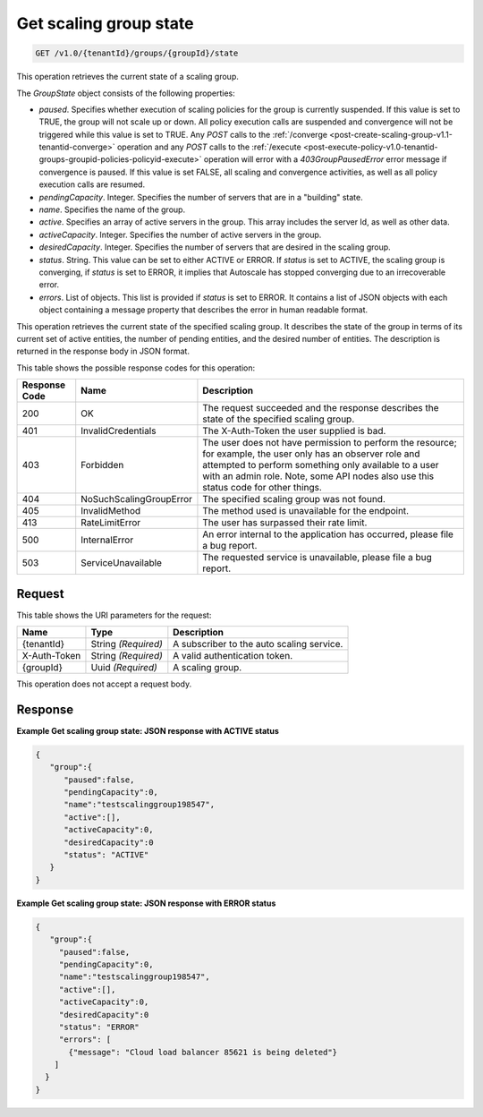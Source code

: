 

.. _get-get-scaling-group-state-v1.0-tenantid-groups-groupid-state:

Get scaling group state
^^^^^^^^^^^^^^^^^^^^^^^^^^^^^^^^^^^^^^^^^^^^^^^^^^^^^^^^^^^^^^^^^^^^^^^^^^^^^^^^

.. code::

    GET /v1.0/{tenantId}/groups/{groupId}/state

This operation retrieves the current state of a scaling group.

The *GroupState* object consists of the following properties:


*  *paused*. Specifies whether execution of scaling policies for the group is currently suspended. If this value
   is set to TRUE, the group will not scale up or down. All policy execution calls are suspended and convergence will
   not be triggered while this value is set to TRUE. Any *POST* calls to the :ref:`/converge <post-create-scaling-group-v1.1-tenantid-converge>` operation and any *POST* calls to the :ref:`/execute <post-execute-policy-v1.0-tenantid-groups-groupid-policies-policyid-execute>`
   operation will error with a `403GroupPausedError` error message if convergence is paused. If this value is set FALSE, all scaling and convergence activities, as well as all policy execution calls are resumed.
*  *pendingCapacity*. Integer. Specifies the number of servers that are in a "building" state.
*  *name*. Specifies the name of the group.
*  *active*. Specifies an array of active servers in the group. This array includes the server Id, as well as other data.
*  *activeCapacity*. Integer. Specifies the number of active servers in the group.
*  *desiredCapacity*. Integer. Specifies the number of servers that are desired in the scaling group.
*  *status*. String. This value can be set to either ACTIVE or ERROR. If *status* is set to ACTIVE, the scaling group is converging, if *status* is set to ERROR, it implies that Autoscale has stopped converging due to an irrecoverable error.
*  *errors*. List of objects. This list is provided if *status* is set to ERROR. It contains a list of JSON objects with each object containing a message property that describes the error in human readable format.


This operation retrieves the current state of the specified scaling group. It describes the state of the group in terms of its current set of active entities, the number of pending entities, and the desired number of entities. The description is returned in the response body in JSON format.



This table shows the possible response codes for this operation:


+--------------------------+-------------------------+-------------------------+
|Response Code             |Name                     |Description              |
+==========================+=========================+=========================+
|200                       |OK                       |The request succeeded    |
|                          |                         |and the response         |
|                          |                         |describes the state of   |
|                          |                         |the specified scaling    |
|                          |                         |group.                   |
+--------------------------+-------------------------+-------------------------+
|401                       |InvalidCredentials       |The X-Auth-Token the     |
|                          |                         |user supplied is bad.    |
+--------------------------+-------------------------+-------------------------+
|403                       |Forbidden                |The user does not have   |
|                          |                         |permission to perform    |
|                          |                         |the resource; for        |
|                          |                         |example, the user only   |
|                          |                         |has an observer role and |
|                          |                         |attempted to perform     |
|                          |                         |something only available |
|                          |                         |to a user with an admin  |
|                          |                         |role. Note, some API     |
|                          |                         |nodes also use this      |
|                          |                         |status code for other    |
|                          |                         |things.                  |
+--------------------------+-------------------------+-------------------------+
|404                       |NoSuchScalingGroupError  |The specified scaling    |
|                          |                         |group was not found.     |
+--------------------------+-------------------------+-------------------------+
|405                       |InvalidMethod            |The method used is       |
|                          |                         |unavailable for the      |
|                          |                         |endpoint.                |
+--------------------------+-------------------------+-------------------------+
|413                       |RateLimitError           |The user has surpassed   |
|                          |                         |their rate limit.        |
+--------------------------+-------------------------+-------------------------+
|500                       |InternalError            |An error internal to the |
|                          |                         |application has          |
|                          |                         |occurred, please file a  |
|                          |                         |bug report.              |
+--------------------------+-------------------------+-------------------------+
|503                       |ServiceUnavailable       |The requested service is |
|                          |                         |unavailable, please file |
|                          |                         |a bug report.            |
+--------------------------+-------------------------+-------------------------+


Request
""""""""""""""""




This table shows the URI parameters for the request:

+--------------------------+-------------------------+-------------------------+
|Name                      |Type                     |Description              |
+==========================+=========================+=========================+
|{tenantId}                |String *(Required)*      |A subscriber to the auto |
|                          |                         |scaling service.         |
+--------------------------+-------------------------+-------------------------+
|X-Auth-Token              |String *(Required)*      |A valid authentication   |
|                          |                         |token.                   |
+--------------------------+-------------------------+-------------------------+
|{groupId}                 |Uuid *(Required)*        |A scaling group.         |
+--------------------------+-------------------------+-------------------------+



This operation does not accept a request body.



Response
""""""""""""""""



**Example Get scaling group state: JSON response with ACTIVE status**


.. code::

     {
        "group":{
           "paused":false,
           "pendingCapacity":0,
           "name":"testscalinggroup198547",
           "active":[],
           "activeCapacity":0,
           "desiredCapacity":0
           "status": "ACTIVE"
        }
     }


**Example Get scaling group state: JSON response with ERROR status**


.. code::

     {
        "group":{
          "paused":false,
          "pendingCapacity":0,
          "name":"testscalinggroup198547",
          "active":[],
          "activeCapacity":0,
          "desiredCapacity":0
          "status": "ERROR"
          "errors": [
            {"message": "Cloud load balancer 85621 is being deleted"}
         ]
       }
     }
